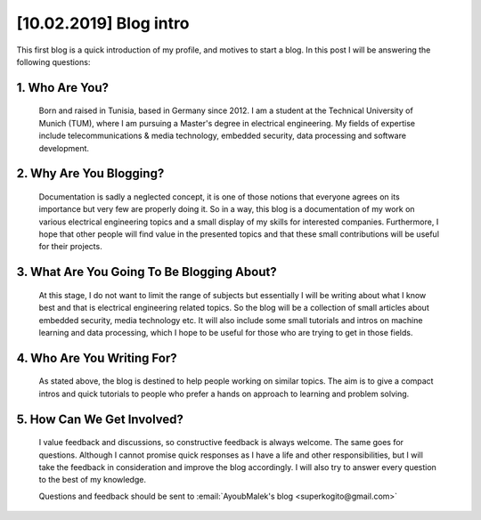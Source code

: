 [10.02.2019] Blog intro
========================

.. post:: Feb 10, 2019
   :tags: [Blog], [First post]
   :category: Blogging
   :author: Ayoub Malek
   :location: Munich
   :language: English

This first blog is a quick introduction of my profile, and motives to start a blog.
In this post I will be answering the following questions:

1. Who Are You?
~~~~~~~~~~~~~~~~~
    Born and raised in Tunisia, based in Germany since 2012.
    I am a student at the Technical University of Munich (TUM), where I am pursuing a Master's degree in electrical engineering.
    My fields of expertise include telecommunications & media technology, embedded security, data processing and software development.

2. Why Are You Blogging?
~~~~~~~~~~~~~~~~~~~~~~~~~
    Documentation is sadly a neglected concept, it is one of those notions that everyone agrees on its importance but very few are properly doing it.
    So in a way, this blog is a documentation of my work on various electrical engineering topics and a small display of my skills for interested companies.
    Furthermore, I hope that other people will find value in the presented topics and that these small contributions will be useful for their projects.

3. What Are You Going To Be Blogging About?
~~~~~~~~~~~~~~~~~~~~~~~~~~~~~~~~~~~~~~~~~~~
    At this stage, I do not want to limit the range of subjects but essentially I will be writing about what I know best and that is electrical engineering related topics.
    So the blog will be a collection of small articles about embedded security, media technology etc.
    It will also include some small tutorials and intros on machine learning and data processing, which I hope to be useful for those who are trying to get in those fields.

4. Who Are You Writing For?
~~~~~~~~~~~~~~~~~~~~~~~~~~~~
    As stated above, the blog is destined to help people working on similar topics.
    The aim is to give a compact intros and quick tutorials to people who prefer a hands on approach to learning and problem solving.

5. How Can We Get Involved?
~~~~~~~~~~~~~~~~~~~~~~~~~~~~
    I value feedback and discussions, so constructive feedback is always welcome. The same goes for questions.
    Although I cannot promise quick responses as I have a life and other responsibilities, but I will take the feedback in consideration and improve the blog accordingly.
    I will also try to answer every question to the best of my knowledge.


    Questions and feedback should be sent to :email:`AyoubMalek's blog <superkogito@gmail.com>`
